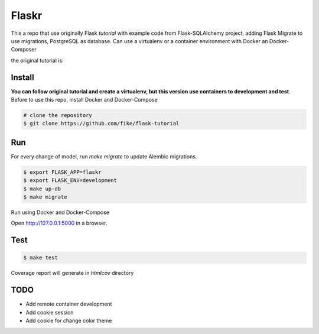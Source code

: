 Flaskr
======

This a repo that use originally Flask `tutorial` with example code from Flask-SQLAlchemy project, adding Flask Migrate to use 
migrations, PostgreSQL as database. Can use a virtualenv or a container environment with Docker an Docker-Composer


the original tutorial is:

.. _tutorial: http://flask.pocoo.org/docs/tutorial/


Install
-------

**You can follow original tutorial and create a virtualenv, but this version use containers to development and test**. Before to use this repo, install Docker and Docker-Compose

.. code-block:: text

    # clone the repository
    $ git clone https://github.com/fike/flask-tutorial

Run
---

For every change of model, run `make migrate` to update Alembic migrations.

.. code-block:: text

    $ export FLASK_APP=flaskr
    $ export FLASK_ENV=development
    $ make up-db
    $ make migrate

Run using Docker and Docker-Compose

.. code-block:: text
    # make up

Open http://127.0.0.1:5000 in a browser.

Test
----

.. code-block:: text

    $ make test

Coverage report will generate in *htmlcov* directory


TODO
----

* Add remote container development
* Add cookie session 
* Add cookie for change color theme
